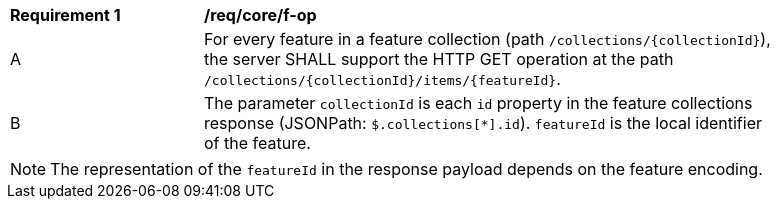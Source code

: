 [[req_core_f-op]]
[width="90%",cols="2,6a"]
|===
^|*Requirement {counter:req-id}* |*/req/core/f-op*
^|A |For every feature in a feature collection (path `/collections/{collectionId}`), the server SHALL support the HTTP GET operation at the path `/collections/{collectionId}/items/{featureId}`.
^|B |The parameter `collectionId` is each `id` property in the feature collections response (JSONPath: `$.collections[*].id`). `featureId` is the local identifier of the feature.
|===

NOTE: The representation of the `featureId` in the response payload depends on the feature encoding.
